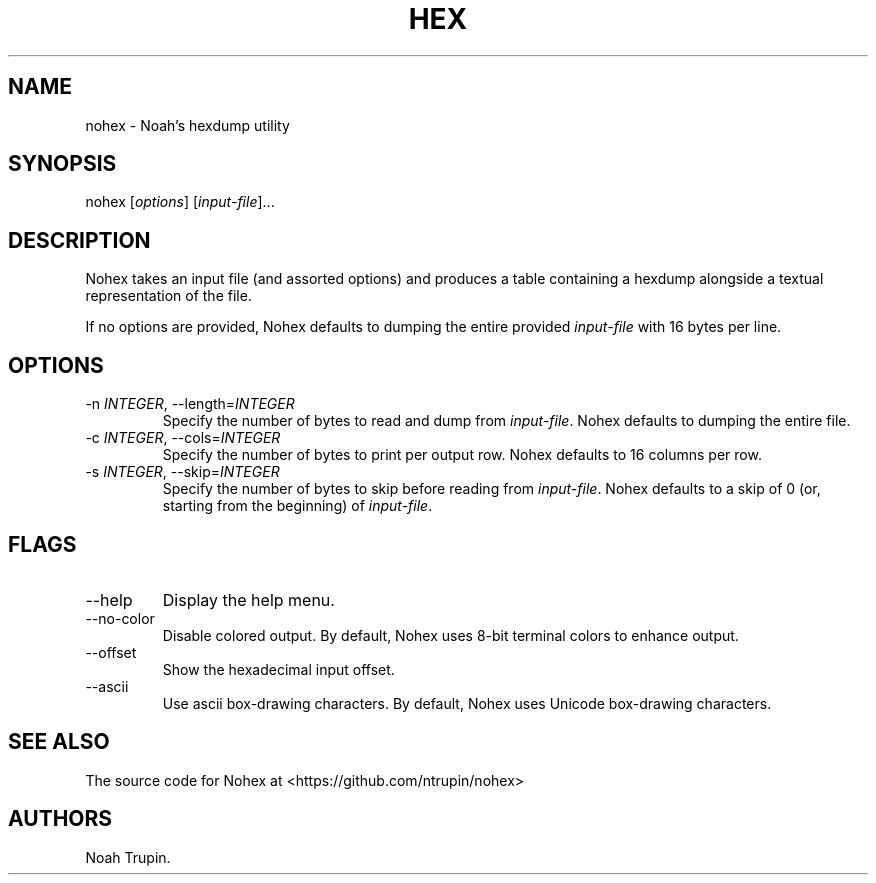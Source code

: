 .\" Automatically generated by Pandoc 3.1.6
.\"
.\" Define V font for inline verbatim, using C font in formats
.\" that render this, and otherwise B font.
.ie "\f[CB]x\f[]"x" \{\
. ftr V B
. ftr VI BI
. ftr VB B
. ftr VBI BI
.\}
.el \{\
. ftr V CR
. ftr VI CI
. ftr VB CB
. ftr VBI CBI
.\}
.TH "HEX" "1" "July 30, 2023" "User Manual" ""
.hy
.SH NAME
.PP
nohex - Noah\[cq]s hexdump utility
.SH SYNOPSIS
.PP
nohex [\f[I]options\f[R]] [\f[I]input-file\f[R]]\&...
.SH DESCRIPTION
.PP
Nohex takes an input file (and assorted options) and produces a table
containing a hexdump alongside a textual representation of the file.
.PP
If no options are provided, Nohex defaults to dumping the entire
provided \f[I]input-file\f[R] with 16 bytes per line.
.SH OPTIONS
.TP
-n \f[I]INTEGER\f[R], --length=\f[I]INTEGER\f[R]
Specify the number of bytes to read and dump from \f[I]input-file\f[R].
Nohex defaults to dumping the entire file.
.TP
-c \f[I]INTEGER\f[R], --cols=\f[I]INTEGER\f[R]
Specify the number of bytes to print per output row.
Nohex defaults to 16 columns per row.
.TP
-s \f[I]INTEGER\f[R], --skip=\f[I]INTEGER\f[R]
Specify the number of bytes to skip before reading from
\f[I]input-file\f[R].
Nohex defaults to a skip of 0 (or, starting from the beginning) of
\f[I]input-file\f[R].
.SH FLAGS
.TP
--help
Display the help menu.
.TP
--no-color
Disable colored output.
By default, Nohex uses 8-bit terminal colors to enhance output.
.TP
--offset
Show the hexadecimal input offset.
.TP
--ascii
Use ascii box-drawing characters.
By default, Nohex uses Unicode box-drawing characters.
.SH SEE ALSO
.PP
The source code for Nohex at <https://github.com/ntrupin/nohex>
.SH AUTHORS
Noah Trupin.
